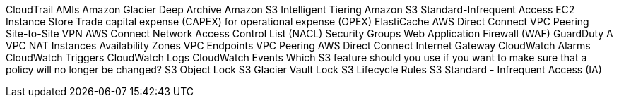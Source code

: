 CloudTrail
AMIs
Amazon Glacier Deep Archive
Amazon S3 Intelligent Tiering
Amazon S3 Standard-Infrequent Access
EC2 Instance Store
Trade capital expense (CAPEX) for operational expense (OPEX)
ElastiCache
AWS Direct Connect
VPC Peering
Site-to-Site VPN
AWS Connect
Network Access Control List (NACL)
Security Groups
Web Application Firewall (WAF)
GuardDuty
A VPC
NAT Instances
Availability Zones
VPC Endpoints
VPC Peering
AWS Direct Connect
Internet Gateway
CloudWatch Alarms
CloudWatch Triggers
CloudWatch Logs
CloudWatch Events
Which S3 feature should you use if you want to make sure that a policy will no longer be changed?
S3 Object Lock
S3 Glacier Vault Lock
S3 Lifecycle Rules
S3 Standard - Infrequent Access (IA)




